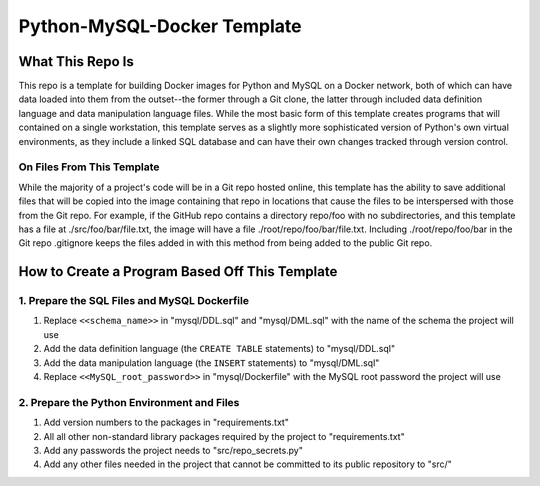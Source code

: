 Python-MySQL-Docker Template
############################

What This Repo Is
*****************
This repo is a template for building Docker images for Python and MySQL on a Docker network, both of which can have data loaded into them from the outset--the former through a Git clone, the latter through included data definition language and data manipulation language files. While the most basic form of this template creates programs that will contained on a single workstation, this template serves as a slightly more sophisticated version of Python's own virtual environments, as they include a linked SQL database and can have their own changes tracked through version control.

On Files From This Template
===========================
While the majority of a project's code will be in a Git repo hosted online, this template has the ability to save additional files that will be copied into the image containing that repo in locations that cause the files to be interspersed with those from the Git repo. For example, if the GitHub repo contains a directory repo/foo with no subdirectories, and this template has a file at ./src/foo/bar/file.txt, the image will have a file ./root/repo/foo/bar/file.txt. Including ./root/repo/foo/bar in the Git repo .gitignore keeps the files added in with this method from being added to the public Git repo.

How to Create a Program Based Off This Template
***********************************************

1. Prepare the SQL Files and MySQL Dockerfile
=============================================

1. Replace ``<<schema_name>>`` in "mysql/DDL.sql" and "mysql/DML.sql" with the name of the schema the project will use
2. Add the data definition language (the ``CREATE TABLE`` statements) to "mysql/DDL.sql"
3. Add the data manipulation language (the ``INSERT`` statements) to "mysql/DML.sql"
4. Replace ``<<MySQL_root_password>>`` in "mysql/Dockerfile" with the MySQL root password the project will use

2. Prepare the Python Environment and Files
===========================================

1. Add version numbers to the packages in "requirements.txt"
2. All all other non-standard library packages required by the project to "requirements.txt"
3. Add any passwords the project needs to "src/repo_secrets.py"
4. Add any other files needed in the project that cannot be committed to its public repository to "src/"

